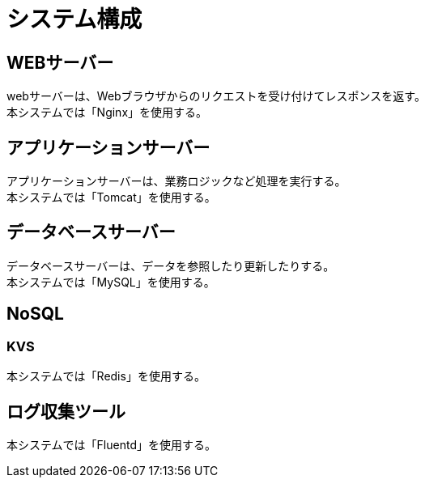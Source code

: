 = システム構成

== WEBサーバー
webサーバーは、Webブラウザからのリクエストを受け付けてレスポンスを返す。 +
本システムでは「Nginx」を使用する。

== アプリケーションサーバー
アプリケーションサーバーは、業務ロジックなど処理を実行する。 +
本システムでは「Tomcat」を使用する。

== データベースサーバー
データベースサーバーは、データを参照したり更新したりする。 +
本システムでは「MySQL」を使用する。

== NoSQL

=== KVS
本システムでは「Redis」を使用する。

== ログ収集ツール
本システムでは「Fluentd」を使用する。
